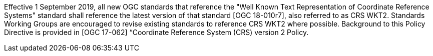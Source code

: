 Effective 1 September 2019, all new OGC standards that reference the "Well Known Text Representation of Coordinate Reference Systems" standard shall reference the latest version of that standard [OGC 18-010r7], also referred to as CRS WKT2. Standards Working Groups are encouraged to revise existing standards to reference CRS WKT2 where possible. Background to this Policy Directive is provided in [OGC 17-062] “Coordinate Reference System (CRS) version 2 Policy.

